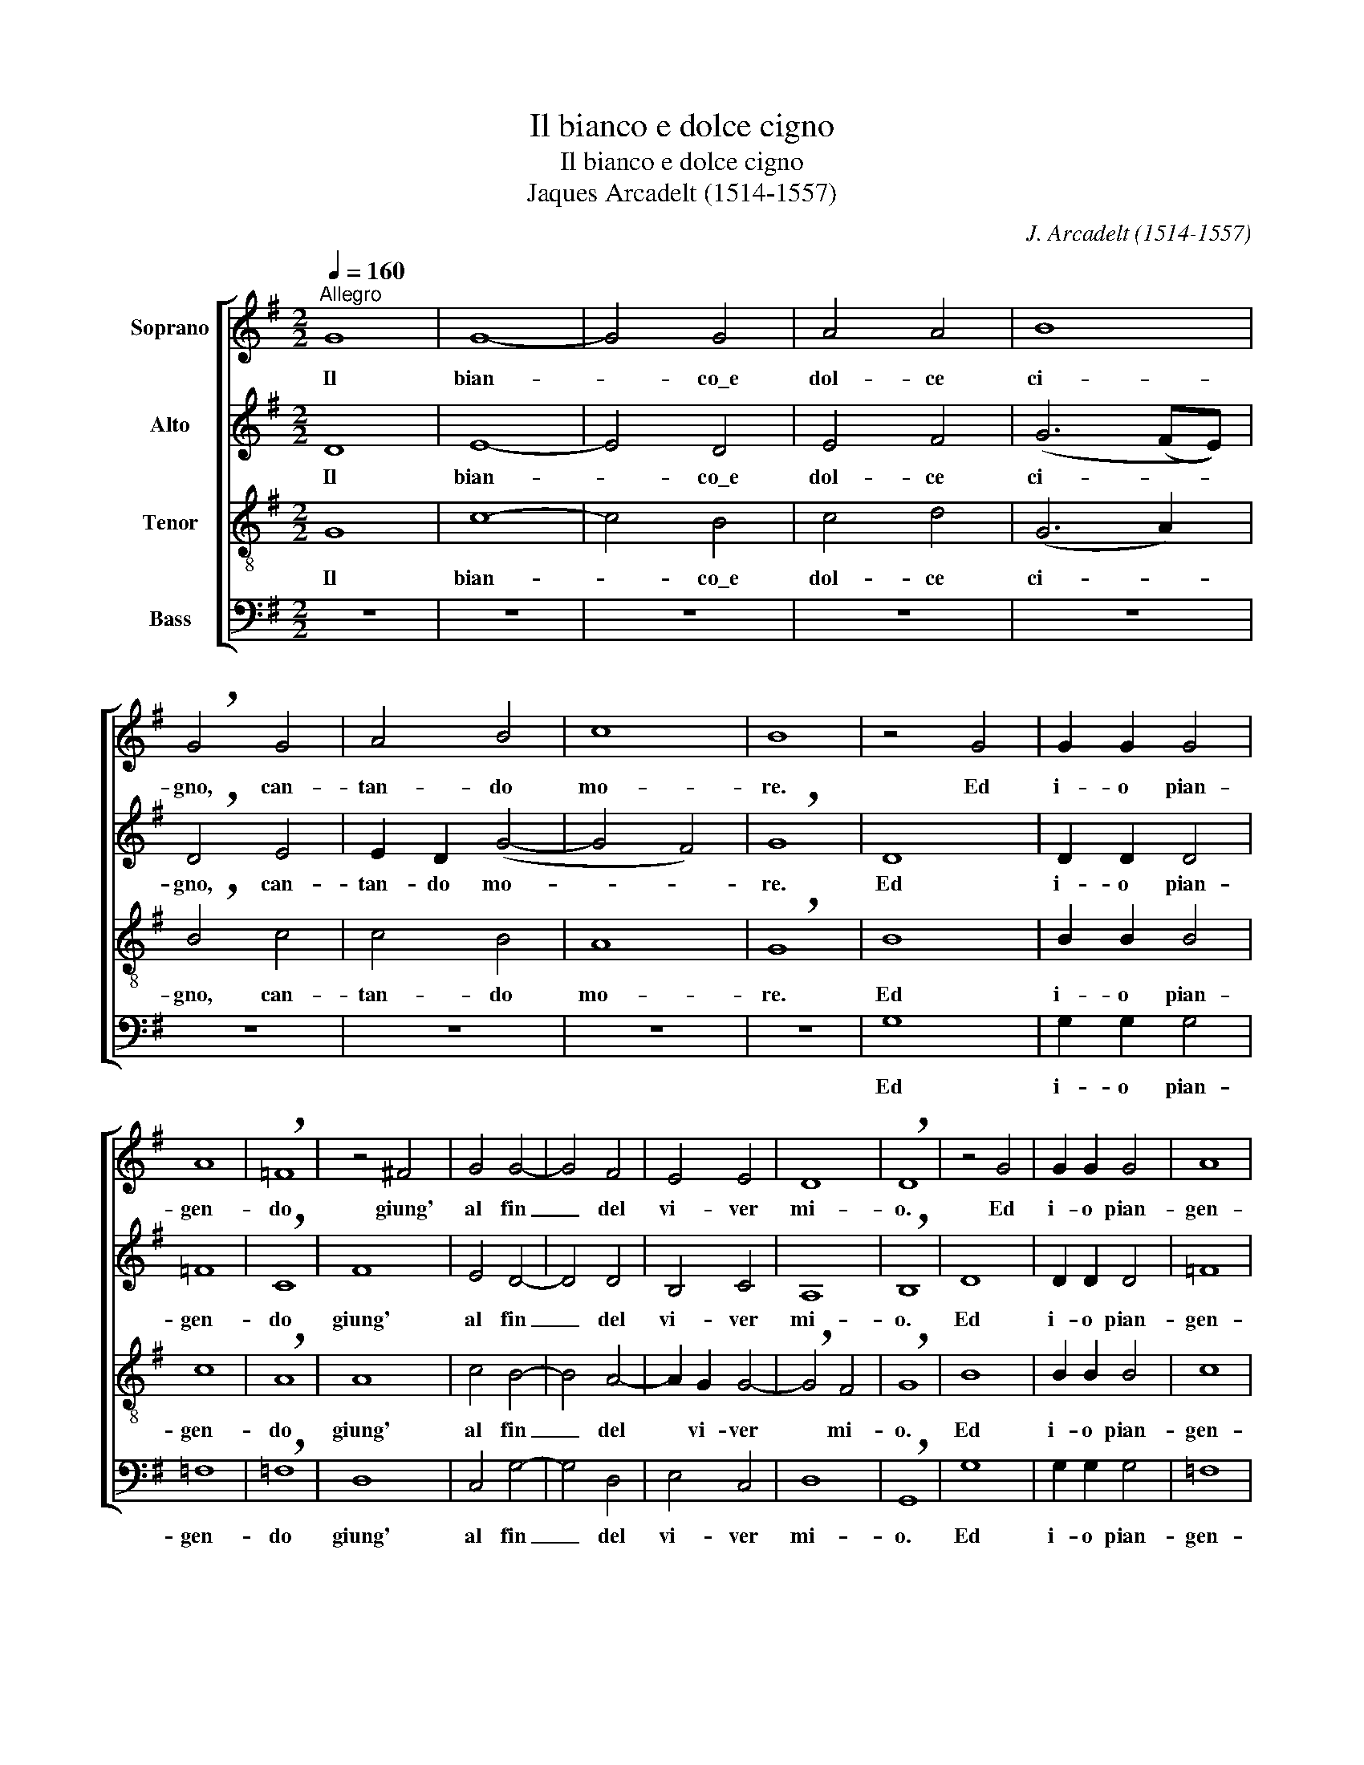 X:1
T:Il bianco e dolce cigno
T:Il bianco e dolce cigno
T:Jaques Arcadelt (1514-1557)
C:J. Arcadelt (1514-1557)
%%score [ 1 2 3 4 ]
L:1/8
Q:1/4=160
M:2/2
K:G
V:1 treble nm="Soprano"
V:2 treble nm="Alto"
V:3 treble-8 nm="Tenor"
V:4 bass nm="Bass"
V:1
"^Allegro" G8 | G8- | G4 G4 | A4 A4 | B8 | !breath!G4 G4 | A4 B4 | c8 | B8 | z4 G4 | G2 G2 G4 | %11
w: Il|bian-|* co\_e|dol- ce|ci-|gno, can-|tan- do|mo-|re.|Ed|i- o pian-|
 A8 | !breath!=F8 | z4 ^F4 | G4 G4- | G4 F4 | E4 E4 | D8 | !breath!D8 | z4 G4 | G2 G2 G4 | A8 | %22
w: gen-|do|giung'|al fin|_ del|vi- ver|mi-|o.|Ed|i- o pian-|gen-|
 A8 | z4 A4 | c4 B4- | !breath!B4 A4- | A2 G2 G4- | !breath!G4 F4 | G8 | z4 G4 | G4 G4 | A4 A4 | %32
w: do|giung'|al fin|_ del|_ vi- ver|_ mi-|o.|Stran'|e di-|ver- sa|
 B4 B4 | z4 B4 | B4 A4 | B4 c4 | B4 B4 | z4 B4 | B2 B2 A4 | !breath!B4 c4 | (B6 c2 | d2 B2 c4- | %42
w: sor- te,|ch'ei|mo- re|scon so-|la- to.|Ed|i- o mo-|ro be-|a- *||
 c2 B2 B4- | B4 A4) | B8- | B8- | !breath!B8 | B8 | B4 B4 | B4 B4 | c8 | A8- | !breath!A4 A4 | %53
w: ||to.|_||Mor-|te che|nel mo-|ri-|re,|_ m'em-|
 B4 A4 | G4 G4 | F4 G4 | !breath!E4 E4 | D8 | !breath!D8 | F8 | F4 F4 | G8- | !breath!G4 E4 | %63
w: pie di|gio- ia,|tut- t'e|di de|si-|re.|Se|nel mo-|rir|_ al|
 G4 E4 | F4 F4 | G8 | F8- | F8- | F8 | z8 | z4 G4 | c6 B2 | A4 G4 | !breath!F4 A4 | A2 G2 G4- | %75
w: tro do-|lor non|sen-|to,|_|||di|mil- le|mort' il|dì sa-|rei con- ten-|
 G4 F4 | G8- | G8 | z4 G4 | c6 B2 | A4 G4 | !breath!F4 A4 | A2 G2 G4- | G4 F4 | G8- | G8- | G8- | %87
w: |to,|_|di|mil- le|mort' il|dì sa-|rei con- ten-||to,|_||
 G8- | !breath!G4 G4 | G8 | G8 |] %91
w: |* con-|ten-|to.|
V:2
 D8 | E8- | E4 D4 | E4 F4 | (G6 (FE)) | !breath!D4 E4 | E2 D2 (G4- | G4 F4) | !breath!G8 | D8 | %10
w: Il|bian-|* co\_e|dol- ce|ci- * *|gno, can-|tan- do mo-||re.|Ed|
 D2 D2 D4 | =F8 | !breath!C8 | F8 | E4 D4- | D4 D4 | B,4 C4 | A,8 | !breath!B,8 | D8 | D2 D2 D4 | %21
w: i- o pian-|gen-|do|giung'|al fin|_ del|vi- ver|mi-|o.|Ed|i- o pian-|
 =F8 | !breath!=F8 | F8 | G4 G4- | !breath!G4 F4 | E4 E4 | D8 | B,8 | z4 D4 | E6 D2 | E4 F4 | %32
w: gen-|do|giung'|al fin|_ del|vi- ver|mi-|o.|Stran'|e di-|ver- sa|
 G4 G4 | z4 G4- | G4 F4- | F4 E4 | F4 G4 | F4 G4 | z4 F4 | F2 F2 E4 | F8 | G4 (A4 | F4 G4- | %43
w: sor- te,|ch'ei|_ mo-|* re|scon so-|la- to.|Ed|i- o mo-|ro|be- a-||
 G2 F2 E4- | !breath!E4 ^D2 ^C2 | ^D8) | E8 | z4 G4 | G4 G4 | G4 G4 | G8 | F8 | z4 F4 | F4 D4 | %54
w: |||to.|Mor-|te che|nel mo-|ri-|re,|m'em-|pie di|
 D4 C4 | D4 B,4 | !breath!A,4 G,4- | G,4 F,4 | !breath!G,8 | A,8 | A,4 A,4 | C8- | !breath!C4 G,4 | %63
w: gio- ia,|tut- t'e|di de|* si-|re.|Se|nel mo-|rir|_ al|
 C6 B,2 | A,4 D4- | D4 C4 | D4 A,4 | D6 C2 | B,4 A,4 | !breath!G,4 D4 | G8- | G4 F4 | E4 E4 | D8 | %74
w: tro do-|lor non|* sen-|to, di|mil- le|mort' il|dì di|mil-|* le|mort' il|dì|
 z4 G,4 | D6 C2 | B,6 A,2 | !breath!G,4 D4 | G8- | G4 F4 | E4 E4 | D8 | z4 G,4 | D6 C2 | B,6 A,2 | %85
w: di|mil- le|mort' il|dì di|mil-|* le|mort' il|dì|di|mil- le|mort' il|
 G,4 B,4 | C6 D2 | E6 D2 | !breath!C4 D4 | E8 | D8 |] %91
w: dì sa-|rei *||* con-|ten-|to.|
V:3
 G8 | c8- | c4 B4 | c4 d4 | (G6 A2) | !breath!B4 c4 | c4 B4 | A8 | !breath!G8 | B8 | B2 B2 B4 | %11
w: Il|bian-|* co\_e|dol- ce|ci- *|gno, can-|tan- do|mo-|re.|Ed|i- o pian-|
 c8 | !breath!A8 | A8 | c4 B4- | B4 A4- | A2 G2 G4- | !breath!G4 F4 | !breath!G8 | B8 | B2 B2 B4 | %21
w: gen-|do|giung'|al fin|_ del|* vi- ver|* mi-|o.|Ed|i- o pian-|
 c8 | !breath!c8 | d8 | e4 d4- | !breath!d4 d4 | B4 c4 | A8 | G8 | z4 G4 | c6 B2 | c4 (d4- | %32
w: gen-|do|giung'|al fin|_ del|vi- ver|mi-|o.|Stran'|e di-|ver- sa|
 d2 c2 B2 A2) | G4 G4 | z4 d4 | d4 c4 | d4 e4 | d4 d4 | z4 d4 | d2 d2 c4 | d8 | z4 e4 | e2 e2 B4 | %43
w: _ _ _ _|sor- te,|ch'ei|mo- re|scon so-|la- to.|Ed|i- o mo-|ro|Ed|i- o mo-|
 !breath!e4 e4 | f8- | f8 | g8 | z4 e4 | e4 e4 | d4 d4 | e8 | d8 | z4 d4 | d4 d4 | B4 G4 | A4 G4 | %56
w: ro be-|a-||to.|Mor-|te che|nel mo-|ri-|re,|m'em-|pie di|gio- ia,|tut- t'e|
 !breath!c6 B2 | A8 | !breath!B8 | z4 d4 | d4 d4 | e8- | !breath!e4 c4 | e4 e4 | d4 d4 | G8 | A8 | %67
w: di de|si-|re.|Se|nel mo-|rir|_ al|tro do-|lor non|sen-|to,|
 z4 A4 | d6 c2 | B6 A2 | !breath!G4 B4 | e6 d2 | c6 B2 | !breath!A4 d4 | B4 c4 | A4 !breath!A2 A2 | %76
w: di|mil- le|mort' il|dì di|mil- le|mort' il|dì sa-|rei con-|ten- to, di|
 d6 c2 | B6 A2 | !breath!G4 B4 | e6 d2 | c6 B2 | !breath!A4 d4 | B4 c4 | A8 | !breath!G4 d4 | %85
w: mil- le|mort' il|dì di|mil- le|mort' il|dì sa-|rei con-|ten-|to, di|
 g6 f2 | e6 d2 | c6 d2 | !breath!e4 d4 | c8 | B8 |] %91
w: mil- le|mort' il|dì sa-|rei con-|ten-|to.|
V:4
 z8 | z8 | z8 | z8 | z8 | z8 | z8 | z8 | z8 | G,8 | G,2 G,2 G,4 | =F,8 | !breath!=F,8 | D,8 | %14
w: |||||||||Ed|i- o pian-|gen-|do|giung'|
 C,4 G,4- | G,4 D,4 | E,4 C,4 | D,8 | !breath!G,,8 | G,8 | G,2 G,2 G,4 | =F,8 | !breath!=F,8 | %23
w: al fin|_ del|vi- ver|mi-|o.|Ed|i- o pian-|gen-|do|
 D,8 | C,4 G,4- | !breath!G,4 D,4 | E,4 C,4 | D,8 | G,,8- | G,,8 | z8 | z4 D,4 | G,6 F,2 | %33
w: giung'|al fin|_ del|vi- ver|mi-|o.|_||Stran'|e di-|
 E,4 E,4 | D,4 D,4 | z8 | z8 | z8 | z8 | z8 | z4 B,4 | B,2 B,2 A,4 | !breath!B,4 B,4 | C8 | B,8- | %45
w: ver- sa|sor- te,||||||Ed|i- o mo-|ro be-|a-||
 B,8 | E,8 | z4 E,4 | E,4 E,4 | G,4 G,4 | C,8 | D,8 | z4 D,4 | D,4 D,4 | E,4 E,4 | D,4 E,4 | %56
w: |to.|Mor-|te che|nel mo-|ri-|re,|m'em-|pie di|gio- ia,|tut- t'e|
 !breath!C,4 C,4 | D,8 | !breath!G,,8 | D,8 | D,4 D,4 | C,8- | !breath!C,4 C,4 | C,4 C,4 | %64
w: di de|si-|re.|Se|nel mo-|rir|_ al|tro do-|
 D,4 D,4 | E,8 | D,8- | D,8 | z4 D,4 | G,6 F,2 | E,6 D,2 | C,8- | C,8 | D,8 | E,4 C,4 | D,8 | %76
w: lor non|sen-|to,|_|di|mil- le|mort' il|dì|_|sa-|rei con-|ten-|
 !breath!G,,4 G,,4 | G,6 F,2 | E,6 D,2 | C,8- | !breath!C,8 | D,8 | E,4 C,4 | D,4 !breath!D,2 D,2 | %84
w: to, di|mil- le|mort' il|dì||sa-|rei con-|ten- to, di|
 G,6 F,2 | E,6 D,2 | C,8 | z4 C,4 | !breath!C,4 B,,4 | C,8 | [G,,D,]8 |] %91
w: mil- le|mort' il|dì|sa-|rei con-|ten-|to.|

